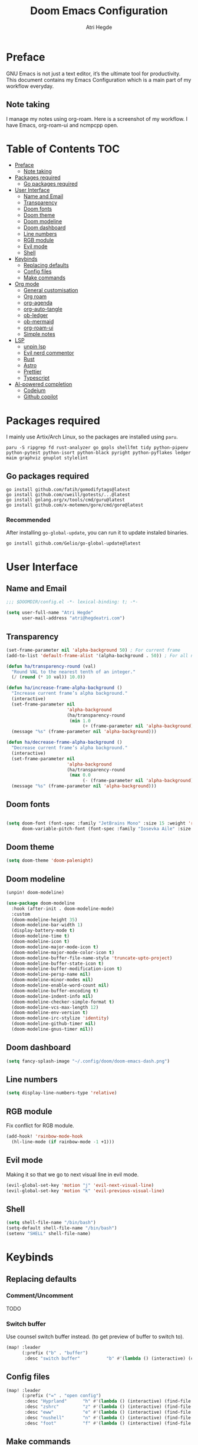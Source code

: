 #+title: Doom Emacs Configuration
#+author: Atri Hegde

* Preface

GNU Emacs is not just a text editor, it’s the ultimate tool for productivity. This document contains my Emacs Configuration which is a main part of my workflow everyday.

** Note taking

I manage my notes using org-roam. Here is a screenshot of my workflow. I have Emacs, org-roam-ui and ncmpcpp open.

[[./note-taking.png]]

* Table of Contents :TOC:
- [[#preface][Preface]]
  - [[#note-taking][Note taking]]
- [[#packages-required][Packages required]]
  - [[#go-packages-required][Go packages required]]
- [[#user-interface][User Interface]]
  - [[#name-and-email][Name and Email]]
  - [[#transparency][Transparency]]
  - [[#doom-fonts][Doom fonts]]
  - [[#doom-theme][Doom theme]]
  - [[#doom-modeline][Doom modeline]]
  - [[#doom-dashboard][Doom dashboard]]
  - [[#line-numbers][Line numbers]]
  - [[#rgb-module][RGB module]]
  - [[#evil-mode][Evil mode]]
  - [[#shell][Shell]]
- [[#keybinds][Keybinds]]
  - [[#replacing-defaults][Replacing defaults]]
  - [[#config-files][Config files]]
  - [[#make-commands][Make commands]]
- [[#org-mode][Org mode]]
  - [[#general-customisation][General customisation]]
  - [[#org-roam][Org roam]]
  - [[#org-agenda][org-agenda]]
  - [[#org-auto-tangle][org-auto-tangle]]
  - [[#ob-ledger][ob-ledger]]
  - [[#ob-mermaid][ob-mermaid]]
  - [[#org-roam-ui][org-roam-ui]]
  - [[#simple-notes][Simple notes]]
- [[#lsp][LSP]]
  - [[#unpin-lsp][unpin lsp]]
  - [[#evil-nerd-commentor][Evil nerd commentor]]
  - [[#rust][Rust]]
  - [[#astro][Astro]]
  - [[#prettier][Prettier]]
  - [[#typescript][Typescript]]
- [[#ai-powered-completion][AI-powered completion]]
  - [[#codeium][Codeium]]
  - [[#github-copilot][Github copilot]]

* Packages required

I mainly use Artix/Arch Linux, so the packages are installed using =paru=.

#+begin_src shell :tangle no
paru -S ripgrep fd rust-analyzer go gopls shellfmt tidy python-pipenv python-pytest python-isort python-black pyright python-pyflakes ledger maim graphviz gnuplot stylelint
#+end_src

** Go packages required

#+begin_src shell :tangle no
go install github.com/fatih/gomodifytags@latest
go install github.com/cweill/gotests/...@latest
go install golang.org/x/tools/cmd/guru@latest
go install github.com/x-motemen/gore/cmd/gore@latest
#+end_src

*** Recommended

After installing =go-global-update=, you can run it to update instaled binaries.
#+begin_src shell :tangle no
go install github.com/Gelio/go-global-update@latest
#+end_src

* User Interface

** Name and Email

#+begin_src emacs-lisp :tangle yes
;;; $DOOMDIR/config.el -*- lexical-binding: t; -*-

(setq user-full-name "Atri Hegde"
      user-mail-address "atri@hegdeatri.com")

#+end_src

** Transparency

#+begin_src emacs-lisp :tangle yes
(set-frame-parameter nil 'alpha-background 50) ; For current frame
(add-to-list 'default-frame-alist '(alpha-background . 50)) ; For all new frames henceforth

(defun ha/transparency-round (val)
  "Round VAL to the nearest tenth of an integer."
  (/ (round (* 10 val)) 10.0))

(defun ha/increase-frame-alpha-background ()
  "Increase current frame’s alpha background."
  (interactive)
  (set-frame-parameter nil
                       'alpha-background
                       (ha/transparency-round
                        (min 1.0
                             (+ (frame-parameter nil 'alpha-background) 0.1))))
  (message "%s" (frame-parameter nil 'alpha-background)))

(defun ha/decrease-frame-alpha-background ()
  "Decrease current frame’s alpha background."
  (interactive)
  (set-frame-parameter nil
                       'alpha-background
                       (ha/transparency-round
                        (max 0.0
                             (- (frame-parameter nil 'alpha-background) 0.1))))
  (message "%s" (frame-parameter nil 'alpha-background)))

#+end_src

** Doom fonts

#+begin_src emacs-lisp :tangle yes

(setq doom-font (font-spec :family "JetBrains Mono" :size 15 :weight 'regular)
      doom-variable-pitch-font (font-spec :family "Iosevka Aile" :size 15 :weight 'regular))
#+end_src

** Doom theme

#+begin_src emacs-lisp :tangle yes
(setq doom-theme 'doom-palenight)
#+end_src

** Doom modeline

#+begin_src emacs-lisp :tangle packages.el
(unpin! doom-modeline)
#+end_src

#+begin_src emacs-lisp :tangle yes
(use-package doom-modeline
  :hook (after-init . doom-modeline-mode)
  :custom
  (doom-modeline-height 35)
  (doom-modeline-bar-width 1)
  (display-battery-mode t)
  (doom-modeline-time t)
  (doom-modeline-icon t)
  (doom-modeline-major-mode-icon t)
  (doom-modeline-major-mode-color-icon t)
  (doom-modeline-buffer-file-name-style 'truncate-upto-project)
  (doom-modeline-buffer-state-icon t)
  (doom-modeline-buffer-modification-icon t)
  (doom-modeline-persp-name nil)
  (doom-modeline-minor-modes nil)
  (doom-modeline-enable-word-count nil)
  (doom-modeline-buffer-encoding t)
  (doom-modeline-indent-info nil)
  (doom-modeline-checker-simple-format t)
  (doom-modeline-vcs-max-length 12)
  (doom-modeline-env-version t)
  (doom-modeline-irc-stylize 'identity)
  (doom-modeline-github-timer nil)
  (doom-modeline-gnus-timer nil))
#+end_src

** Doom dashboard

#+begin_src emacs-lisp :tangle yes
(setq fancy-splash-image "~/.config/doom/doom-emacs-dash.png")
#+end_src

** Line numbers

#+begin_src emacs-lisp :tangle yes
(setq display-line-numbers-type 'relative)
#+end_src

** RGB module

Fix conflict for RGB module.

#+begin_src emacs-lisp :tangle yes
(add-hook! 'rainbow-mode-hook
  (hl-line-mode (if rainbow-mode -1 +1)))
#+end_src

** Evil mode

Making it so that we go to next visual line in evil mode.

#+begin_src emacs-lisp :tangle yes
(evil-global-set-key 'motion "j" 'evil-next-visual-line)
(evil-global-set-key 'motion "k" 'evil-previous-visual-line)
#+end_src

** Shell

#+begin_src emacs-lisp :tangle yes
(setq shell-file-name "/bin/bash")
(setq-default shell-file-name "/bin/bash")
(setenv "SHELL" shell-file-name)
#+end_src

* Keybinds

** Replacing defaults

*** Comment/Uncomment

TODO

*** Switch buffer

Use counsel switch buffer instead. (to get preview of buffer to switch to).

#+begin_src emacs-lisp :tangle yes
(map! :leader
      (:prefix ("b" . "buffer")
       :desc "switch buffer"          "b" #'(lambda () (interactive) (counsel-switch-buffer))))
#+end_src

** Config files

#+begin_src emacs-lisp :tangle yes
(map! :leader
      (:prefix ("=" . "open config")
       :desc "Hyprland"      "h" #'(lambda () (interactive) (find-file "~/.config/hypr/hypr.org"))
       :desc "zshrc"         "z" #'(lambda () (interactive) (find-file "~/.zshrc"))
       :desc "eww"           "e" #'(lambda () (interactive) (find-file "~/.config/eww/eww.org"))
       :desc "nushell"       "n" #'(lambda () (interactive) (find-file "~/.config/nushell/nushell.org"))
       :desc "foot"          "f" #'(lambda () (interactive) (find-file "~/.config/foot/foot.org"))))
#+end_src

** Make commands

#+begin_src emacs-lisp :tangle yes
(map! :leader
      (:prefix ("p" . "open config")
       (:prefix ("m" . "make tasks")
       :desc "run-last"       "r" #'(lambda () (interactive) (+make/run-last))
       :desc "run"          "R" #'(lambda () (interactive) (+make/run)))))
#+end_src

* Org mode

** General customisation

I also install org-appear, to reveal emphasis markers when moving the cursor over them.

#+begin_src emacs-lisp :tangle packages.el
(package! org-appear
  :recipe (:host github
           :repo "awth13/org-appear"))
#+end_src

#+begin_src emacs-lisp :tangle yes

(setq org-directory "~/org/")

(defun ha/org-mode-visual-fill ()
  (setq visual-fill-column-width 100
        visual-fill-column-center-text t)
  (visual-fill-column-mode 1))
;; Setting up hook for visual fill
(add-hook 'org-mode 'ha/org-mode-visual-fill)

(defun ha/org-setup ()
  (setq org-log-done 'time)
  (setq org-hide-emphasis-markers t)
  ;; Enlarge latex preview
  ;; (plist-put org-format-latex-options :scale 0.5)
  (setq org-format-latex-options (plist-put org-format-latex-options :scale 0.5))
  (plist-put org-format-latex-options :background "Transparent")
  (setq org-format-latex-options (plist-put org-format-latex-options :background "Transparent"))
)

(defun ha/org-mode-latex ()
  (when (looking-back (rx "$ "))
    (save-excursion
      (backward-char 1)
      (org-toggle-latex-fragment))))

(add-hook 'org-mode-hook
          (lambda ()
            (org-cdlatex-mode)
            (add-hook 'post-self-insert-hook #'krofna-hack 'append 'local)))

(defun ha/org-font-setup ()
  ;; Doesn't work in Doom emacs
  ;;(font-lock-add-keywords 'org-mode
  ;;                       '(("^ *\\([-]\\) "
  ;;                           (0 (prog1 () (compose-region (match-beginning 1) (match-end 1) "•"))))))
  ;; Change font size of headings.
  (dolist (face '((org-level-1 . 1.5)
                  (org-level-2 . 1.4)
                  (org-level-3 . 1.3)
                  (org-level-4 . 1.25)
                  (org-level-5 . 1.2)
                  (org-level-6 . 1.15)
                  (org-level-7 . 1.1)
                  (org-level-8 . 1.05)))
    (set-face-attribute (car face) nil :font "Overpass" :weight 'medium :height (cdr face)))

;; Fonts in org
  (set-face-attribute 'org-document-title nil :font "Iosevka Aile" :weight 'bold :height 1.3)
  (set-face-attribute 'org-block nil    :foreground nil :inherit 'fixed-pitch)
  (set-face-attribute 'org-table nil    :inherit 'fixed-pitch)
  (set-face-attribute 'org-formula nil  :inherit 'fixed-pitch)
  (set-face-attribute 'org-code nil     :inherit '(shadow fixed-pitch))
  (set-face-attribute 'org-table nil    :inherit '(shadow fixed-pitch))
  (set-face-attribute 'org-verbatim nil :inherit '(shadow fixed-pitch))
  (set-face-attribute 'org-special-keyword nil :inherit '(font-lock-comment-face fixed-pitch))
  (set-face-attribute 'org-meta-line nil :inherit '(font-lock-comment-face fixed-pitch))
  (set-face-attribute 'org-checkbox nil  :inherit 'fixed-pitch)
  (set-face-attribute 'line-number nil :inherit 'fixed-pitch)
  (set-face-attribute 'line-number-current-line nil :inherit 'fixed-pitch))

(after! org
  (ha/org-setup)
  (ha/org-font-setup)
  (setq
        org-ellipsis " ▼ "
        org-hide-emphasis-markers t
        ;; org-superstar-headline-bullets-list '("⁙" "⁘" "⁖" "❋" "✸" "✹")
        org-superstar-headline-bullets-list '("⁖" "○" "◉" "●" "✸" "✿")
        ;; org-superstar-headline-bullets-list '("◉" "●" "○" "◆" "●" "○" "◆")
))
#+end_src

#+RESULTS:
| ⁖ | ○ | ◉ | ● | ✸ | ✿ |

** Org roam

#+begin_src emacs-lisp :tangle yes
(after! org
  (setq org-roam-directory "~/org/roam")
  (setq org-roam-capture-templates
    '(("d" "default" plain
       "%?"
       :if-new (file+head "%<%Y%m%d%H%M%S>-${slug}.org" "#+title: ${title}\n#+date: %U\n#+startup: latexpreview\n")
       :unnarrowed t)
      ("m" "module" plain
       ;; (file "<path to template>")
       "\n* Module details\n\n- %^{Module code}\n- Semester: %^{Semester}\n\n* %?"
       :if-new (file+head "%<%Y%m%d%H%M%S>-${slug}.org" "#+title: ${title}\n#+startup: latexpreview\n")
       :unnarrowed t)
      ("b" "book notes" plain
       "\n* Source\n\n- Author: %^{Author}\n- Title: ${title}\n- Year: %^{Year}\n\n%?"
       :if-new (file+head "%<%Y%m%d%H%M%S>-${slug}.org" "#+title: ${title}\n#+startup: latexpreview\n")
       :unnarrowed t)
    )
  )
  (setq org-roam-dailies-capture-templates
    '(("d" "default" entry "* %<%H:%M>: %?"
       :ifnew (file+head "%<%Y-%m-%d>.org" "#+title: %<%Y-%m-%d>\n"))
    )
  )
  (org-roam-setup))
#+end_src

** org-agenda

#+begin_src emacs-lisp :tangle yes
(setq
   ;; org-fancy-priorities-list '("❗" "⚠" "👆")
   org-fancy-priorities-list '("🟥" "🟧" "🟨")
   ;;org-priority-faces
   ;;'((?A :foreground "#ff6c6b" :weight bold)
   ;;  (?B :foreground "#98be65" :weight bold)
   ;;  (?C :foreground "#c678dd" :weight bold))
   org-agenda-block-separator 8411)

(setq org-agenda-custom-commands
      '(("v" "A better agenda view"
         ((tags "PRIORITY=\"A\""
                ((org-agenda-skip-function '(org-agenda-skip-entry-if 'todo 'done))
                 (org-agenda-overriding-header "High-priority unfinished tasks:")))
          (tags "PRIORITY=\"B\""
                ((org-agenda-skip-function '(org-agenda-skip-entry-if 'todo 'done))
                 (org-agenda-overriding-header "Medium-priority unfinished tasks:")))
          (tags "PRIORITY=\"C\""
                ((org-agenda-skip-function '(org-agenda-skip-entry-if 'todo 'done))
                 (org-agenda-overriding-header "Low-priority unfinished tasks:")))
          (tags "customtag"
                ((org-agenda-skip-function '(org-agenda-skip-entry-if 'todo 'done))
                 (org-agenda-overriding-header "Tasks marked with customtag:")))

          (agenda "")
          (alltodo "")))))
#+end_src

** org-auto-tangle

Add =#+auto_tangle: t= to the top of an org file to enable auto-tangle!

#+begin_src emacs-lisp :tangle packages.el
(package! org-auto-tangle)
#+end_src

#+begin_src emacs-lisp :tangle yes
(use-package! org-auto-tangle
  :defer t
  :hook (org-mode . org-auto-tangle-mode)
  :config
  (setq org-auto-tangle-default t)
)
#+end_src

** ob-ledger

#+begin_src emacs-lisp :tangle packages.el
(package! ob-ledger :recipe (:local-repo "lisp/ob-ledger"))
#+end_src

#+begin_src emacs-lisp :tangle yes
(org-babel-do-load-languages
    'org-babel-load-languages
    '((ledger . t)))
#+end_src

** ob-mermaid

Needs ~mmdc~ available.

#+begin_src emacs-lisp :tangle packages.el
(package! ob-mermaid)
#+end_src

#+begin_src emacs-lisp :tangle yes
(after! ob-mermaid
  :config
  (setq ob-mermaid-cli-path "/usr/bin/mmdc"))

(org-babel-do-load-languages
    'org-babel-load-languages
    '((mermaid . t)
      (scheme . t)
      (ledger . t)))
#+end_src

*** Mermaid configuration

Some diagrams need this config for text to appear within them

#+begin_src json :tangle ~/.config/mermaid/config.json :mkdirp t
{
  "flowchart": {
    "htmlLabels": false
  }
}
#+end_src

** org-roam-ui

#+begin_src emacs-lisp :tangle packages.el
(unpin! org-roam)
(package! org-roam-ui)
#+end_src

#+begin_src emacs-lisp :tangle yes
(use-package! websocket
    :after org-roam)

(use-package! org-roam-ui
    :after org-roam ;; or :after org
;;         normally we'd recommend hooking orui after org-roam, but since org-roam does not have
;;         a hookable mode anymore, you're advised to pick something yourself
;;         if you don't care about startup time, use
;;    :hook (after-init . org-roam-ui-mode)
    :config
    (setq org-roam-ui-sync-theme t
          org-roam-ui-follow t
          org-roam-ui-update-on-save t
          org-roam-ui-open-on-start t))
#+end_src

** Simple notes

#+begin_src emacs-lisp :tangle packages.el
(package! simplenote2)
#+end_src

#+begin_src emacs-lisp :tangle yes
(use-package! simplenote2
  :defer t
  :config
  (setq simplenote2-email "iamatrihegde@gmail.com"
        simplenote2-password nil
        simplenote2-markdown-notes-mode "markdown-mode"
        simplenote2-directory "~/org/todo"))
#+end_src


* LSP
** unpin lsp

#+begin_src emacs-lisp :tangle packages.el
(unpin! lsp-mode)
#+end_src

#+begin_src emacs-lisp :tangle yes
(after! lsp-ui
  (setq lsp-ui-doc-show-with-cursor nil
        lsp-ui-doc-show-with-mouse t))
#+end_src

** Evil nerd commentor

#+begin_src emacs-lisp :tangle packages.el
#+end_src

#+begin_src emacs-lisp :tangle yes
(use-package! evil-nerd-commenter
  :init (evilnc-default-hotkeys))
#+end_src

** Rust

#+begin_src emacs-lisp :tangle yes
(use-package! lsp
    :custom
    (lsp-rust-analyzer-server-display-inlay-hints t)
)
#+end_src

*** Rust GDB

#+begin_src emacs-lisp :tangle yes
(setq dap-cpptools-extension-version "1.5.1")

  (with-eval-after-load 'lsp-rust
    (require 'dap-cpptools))

  (with-eval-after-load 'dap-cpptools
    ;; Add a template specific for debugging Rust programs.
    ;; It is used for new projects, where I can M-x dap-edit-debug-template
    (dap-register-debug-template "Rust::CppTools Run Configuration"
                                 (list :type "cppdbg"
                                       :request "launch"
                                       :name "Rust::Run"
                                       :MIMode "gdb"
                                       :miDebuggerPath "rust-gdb"
                                       :environment []
                                       :program "${workspaceFolder}/target/debug/hello / replace with binary"
                                       :cwd "${workspaceFolder}"
                                       :console "external"
                                       :dap-compilation "cargo build"
                                       :dap-compilation-dir "${workspaceFolder}")))

  (with-eval-after-load 'dap-mode
    (setq dap-default-terminal-kind "integrated") ;; Make sure that terminal programs open a term for I/O in an Emacs buffer
    (dap-auto-configure-mode +1))
#+end_src

** Astro

Support for =astro-ls= found in a github issue for lsp-mode. Needs ~astro-ls~ installed.

#+begin_src emacs-lisp :tangle yes
(define-derived-mode astro-mode web-mode "astro")
(setq auto-mode-alist
      (append '((".*\\.astro\\'" . astro-mode))
              auto-mode-alist))

(with-eval-after-load 'lsp-mode
  (add-to-list 'lsp-language-id-configuration
               '(astro-mode . "astro"))

  (lsp-register-client
   (make-lsp-client :new-connection (lsp-stdio-connection '("astro-ls" "--stdio"))
                    :activation-fn (lsp-activate-on "astro")
                    :server-id 'astro-ls)))

(add-hook! astro-mode #'lsp-deferred)
#+end_src

** Prettier

Have this installed, just in case I have a project that needs it.

#+begin_src emacs-lisp :tangle packages.el
(package! prettier)
#+end_src

** Typescript
TIDE. Remember to have a tsconfig file. ~typscript-language-server~ needs to be installed (ts-ls).

#+begin_src emacs-lisp :tangle packages.el
(package! tide)
#+end_src

#+begin_src emacs-lisp :tangle yes
(defun setup-tide-mode ()
  (interactive)
  (tide-setup)
  (flycheck-mode +1)
  (setq flycheck-check-syntax-automatically '(save mode-enabled))
  (eldoc-mode +1)
  (tide-hl-identifier-mode +1)
  ;; company is an optional dependency. You have to
  ;; install it separately via package-install
  ;; `M-x package-install [ret] company`
  (company-mode +1))

;; aligns annotation to the right hand side
(setq company-tooltip-align-annotations t)

;; formats the buffer before saving
(add-hook 'before-save-hook 'tide-format-before-save)

;; if you use typescript-mode
(add-hook 'typescript-mode-hook #'setup-tide-mode)
;; if you use treesitter based typescript-ts-mode (emacs 29+)
;; (add-hook 'typescript-ts-mode-hook #'setup-tide-mode)
;; For tsx files.
(add-hook 'tsx-ts-mode-hook #'setup-tide-mode)
#+end_src
* AI-powered completion

** Codeium

#+begin_src emacs-lisp :tangle packages.el
;; (package! codeium :recipe (:host github :repo "Exafunction/codeium.el"))
#+end_src

#+begin_src emacs-lisp :tangle yes
;; we recommend using use-package to organize your init.el
;; (use-package codeium
;;     ;; if you use straight
;;     ;; :straight '(:type git :host github :repo "Exafunction/codeium.el")
;;     ;; otherwise, make sure that the codeium.el file is on load-path

;;     :init
;;     ;; use globally
;;     (add-to-list 'completion-at-point-functions #'codeium-completion-at-point)
;;     ;; or on a hook
;;     ;; (add-hook 'python-mode-hook
;;     ;;     (lambda ()
;;     ;;         (setq-local completion-at-point-functions '(codeium-completion-at-point))))

;;     ;; if you want multiple completion backends, use cape (https://github.com/minad/cape):
;;     ;; (add-hook 'python-mode-hook
;;     ;;     (lambda ()
;;     ;;         (setq-local completion-at-point-functions
;;     ;;             (list (cape-super-capf #'codeium-completion-at-point #'lsp-completion-at-point)))))
;;     ;; an async company-backend is coming soon!

;;     ;; codeium-completion-at-point is autoloaded, but you can
;;     ;; optionally set a timer, which might speed up things as the
;;     ;; codeium local language server takes ~0.2s to start up
;;     ;; (add-hook 'emacs-startup-hook
;;     ;;  (lambda () (run-with-timer 0.1 nil #'codeium-init)))

;;     ;; :defer t ;; lazy loading, if you want
;;     :config
;;     (setq use-dialog-box nil) ;; do not use popup boxes

;;     ;; if you don't want to use customize to save the api-key
;;     ;; (setq codeium/metadata/api_key "xxxxxxxx-xxxx-xxxx-xxxx-xxxxxxxxxxxx")

;;     ;; get codeium status in the modeline
;;     (setq codeium-mode-line-enable
;;         (lambda (api) (not (memq api '(CancelRequest Heartbeat AcceptCompletion)))))
;;     (add-to-list 'mode-line-format '(:eval (car-safe codeium-mode-line)) t)
;;     ;; alternatively for a more extensive mode-line
;;     ;; (add-to-list 'mode-line-format '(-50 "" codeium-mode-line) t)

;;     ;; use M-x codeium-diagnose to see apis/fields that would be sent to the local language server
;;     (setq codeium-api-enabled
;;         (lambda (api)
;;             (memq api '(GetCompletions Heartbeat CancelRequest GetAuthToken RegisterUser auth-redirect AcceptCompletion))))
;;     ;; you can also set a config for a single buffer like this:
;;     ;; (add-hook 'python-mode-hook
;;     ;;     (lambda ()
;;     ;;         (setq-local codeium/editor_options/tab_size 4)))

;;     ;; You can overwrite all the codeium configs!
;;     ;; for example, we recommend limiting the string sent to codeium for better performance
;;     (defun my-codeium/document/text ()
;;         (buffer-substring-no-properties (max (- (point) 3000) (point-min)) (min (+ (point) 1000) (point-max))))
;;     ;; if you change the text, you should also change the cursor_offset
;;     ;; warning: this is measured by UTF-8 encoded bytes
;;     (defun my-codeium/document/cursor_offset ()
;;         (codeium-utf8-byte-length
;;             (buffer-substring-no-properties (max (- (point) 3000) (point-min)) (point))))
;;     (setq codeium/document/text 'my-codeium/document/text)
;;     (setq codeium/document/cursor_offset 'my-codeium/document/cursor_offset))
#+end_src

** Github copilot

#+begin_src emacs-lisp :tangle packages.el
(package! copilot
  :recipe (:host github :repo "zerolfx/copilot.el" :files ("*.el" "dist")))
#+end_src

#+begin_src emacs-lisp :tangle yes
;; accept completion from copilot and fallback to company
(use-package! copilot
  :hook (prog-mode . copilot-mode)
  :bind (:map copilot-completion-map
              ("<tab>" . 'copilot-accept-completion)
              ("TAB" . 'copilot-accept-completion)
              ("C-TAB" . 'copilot-accept-completion-by-word)
              ("C-<tab>" . 'copilot-accept-completion-by-word)))
#+end_src
